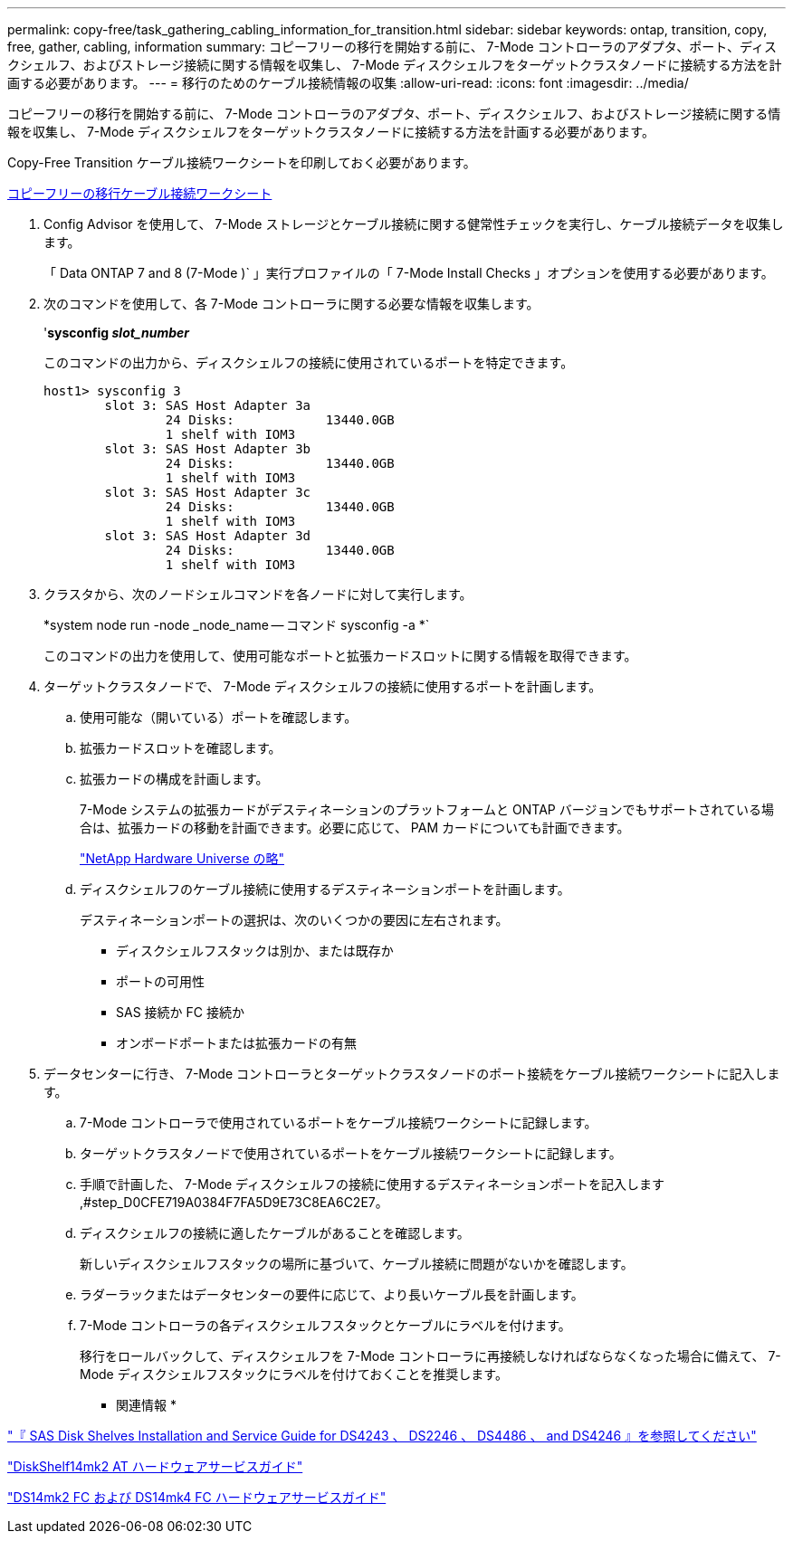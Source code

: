 ---
permalink: copy-free/task_gathering_cabling_information_for_transition.html 
sidebar: sidebar 
keywords: ontap, transition, copy, free, gather, cabling, information 
summary: コピーフリーの移行を開始する前に、 7-Mode コントローラのアダプタ、ポート、ディスクシェルフ、およびストレージ接続に関する情報を収集し、 7-Mode ディスクシェルフをターゲットクラスタノードに接続する方法を計画する必要があります。 
---
= 移行のためのケーブル接続情報の収集
:allow-uri-read: 
:icons: font
:imagesdir: ../media/


[role="lead"]
コピーフリーの移行を開始する前に、 7-Mode コントローラのアダプタ、ポート、ディスクシェルフ、およびストレージ接続に関する情報を収集し、 7-Mode ディスクシェルフをターゲットクラスタノードに接続する方法を計画する必要があります。

Copy-Free Transition ケーブル接続ワークシートを印刷しておく必要があります。

xref:reference_copy_free_transition_cabling_worksheet.adoc[コピーフリーの移行ケーブル接続ワークシート]

. Config Advisor を使用して、 7-Mode ストレージとケーブル接続に関する健常性チェックを実行し、ケーブル接続データを収集します。
+
「 Data ONTAP 7 and 8 (7-Mode )` 」実行プロファイルの「 7-Mode Install Checks 」オプションを使用する必要があります。

. 次のコマンドを使用して、各 7-Mode コントローラに関する必要な情報を収集します。
+
'*sysconfig _slot_number_*

+
このコマンドの出力から、ディスクシェルフの接続に使用されているポートを特定できます。

+
[listing]
----
host1> sysconfig 3
        slot 3: SAS Host Adapter 3a
                24 Disks:            13440.0GB
                1 shelf with IOM3
        slot 3: SAS Host Adapter 3b
                24 Disks:            13440.0GB
                1 shelf with IOM3
        slot 3: SAS Host Adapter 3c
                24 Disks:            13440.0GB
                1 shelf with IOM3
        slot 3: SAS Host Adapter 3d
                24 Disks:            13440.0GB
                1 shelf with IOM3
----
. クラスタから、次のノードシェルコマンドを各ノードに対して実行します。
+
*system node run -node _node_name -- コマンド sysconfig -a *`

+
このコマンドの出力を使用して、使用可能なポートと拡張カードスロットに関する情報を取得できます。

. ターゲットクラスタノードで、 7-Mode ディスクシェルフの接続に使用するポートを計画します。
+
.. 使用可能な（開いている）ポートを確認します。
.. 拡張カードスロットを確認します。
.. 拡張カードの構成を計画します。
+
7-Mode システムの拡張カードがデスティネーションのプラットフォームと ONTAP バージョンでもサポートされている場合は、拡張カードの移動を計画できます。必要に応じて、 PAM カードについても計画できます。

+
https://hwu.netapp.com["NetApp Hardware Universe の略"]

.. ディスクシェルフのケーブル接続に使用するデスティネーションポートを計画します。
+
デスティネーションポートの選択は、次のいくつかの要因に左右されます。

+
*** ディスクシェルフスタックは別か、または既存か
*** ポートの可用性
*** SAS 接続か FC 接続か
*** オンボードポートまたは拡張カードの有無




. データセンターに行き、 7-Mode コントローラとターゲットクラスタノードのポート接続をケーブル接続ワークシートに記入します。
+
.. 7-Mode コントローラで使用されているポートをケーブル接続ワークシートに記録します。
.. ターゲットクラスタノードで使用されているポートをケーブル接続ワークシートに記録します。
.. 手順で計画した、 7-Mode ディスクシェルフの接続に使用するデスティネーションポートを記入します ,#step_D0CFE719A0384F7FA5D9E73C8EA6C2E7。
.. ディスクシェルフの接続に適したケーブルがあることを確認します。
+
新しいディスクシェルフスタックの場所に基づいて、ケーブル接続に問題がないかを確認します。

.. ラダーラックまたはデータセンターの要件に応じて、より長いケーブル長を計画します。
.. 7-Mode コントローラの各ディスクシェルフスタックとケーブルにラベルを付けます。
+
移行をロールバックして、ディスクシェルフを 7-Mode コントローラに再接続しなければならなくなった場合に備えて、 7-Mode ディスクシェルフスタックにラベルを付けておくことを推奨します。





* 関連情報 *

https://library.netapp.com/ecm/ecm_download_file/ECMP1119629["『 SAS Disk Shelves Installation and Service Guide for DS4243 、 DS2246 、 DS4486 、 and DS4246 』を参照してください"]

https://library.netapp.com/ecm/ecm_download_file/ECMM1280273["DiskShelf14mk2 AT ハードウェアサービスガイド"]

https://library.netapp.com/ecm/ecm_download_file/ECMP1112854["DS14mk2 FC および DS14mk4 FC ハードウェアサービスガイド"]
